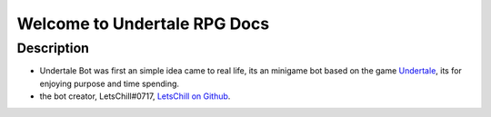 Welcome to Undertale RPG Docs
###############################

************
Description
************

* Undertale Bot was first an simple idea came to real life, its an minigame bot based on the game `Undertale <https://undertale.com/>`_, its for enjoying purpose and time spending.

* the bot creator, LetsChill#0717, `LetsChill on Github <https://github.com/LetsChill>`_.
